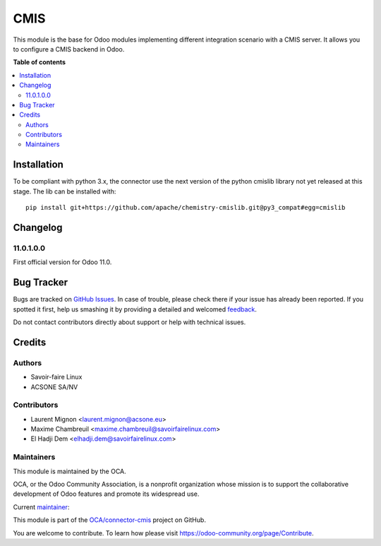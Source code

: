 ====
CMIS
====

.. !!!!!!!!!!!!!!!!!!!!!!!!!!!!!!!!!!!!!!!!!!!!!!!!!!!!
   !! This file is generated by oca-gen-addon-readme !!
   !! changes will be overwritten.                   !!
   !!!!!!!!!!!!!!!!!!!!!!!!!!!!!!!!!!!!!!!!!!!!!!!!!!!!

.. |badge1| image:: https://img.shields.io/badge/maturity-Mature-brightgreen.png
    :target: https://odoo-community.org/page/development-status
    :alt: Mature
.. |badge2| image:: https://img.shields.io/badge/licence-AGPL--3-blue.png
    :target: http://www.gnu.org/licenses/agpl-3.0-standalone.html
    :alt: License: AGPL-3
.. |badge3| image:: https://img.shields.io/badge/github-OCA%2Fconnector--cmis-lightgray.png?logo=github
    :target: https://github.com/OCA/connector-cmis/tree/12.0/cmis
    :alt: OCA/connector-cmis
.. |badge4| image:: https://img.shields.io/badge/weblate-Translate%20me-F47D42.png
    :target: https://translation.odoo-community.org/projects/connector-cmis-12-0/connector-cmis-12-0-cmis
    :alt: Translate me on Weblate
.. |badge5| image:: https://img.shields.io/badge/runbot-Try%20me-875A7B.png
    :target: https://runbot.odoo-community.org/runbot/104/12.0
    :alt: Try me on Runbot

|badge1| |badge2| |badge3| |badge4| |badge5| 

This module is the base for Odoo modules implementing different integration
scenario with a CMIS server.
It allows you to configure a CMIS backend in Odoo.

**Table of contents**

.. contents::
   :local:

Installation
============

To be compliant with python 3.x, the connector use the next version of the
python cmislib library not yet released at this stage. The lib can be
installed with:

::

  pip install git+https://github.com/apache/chemistry-cmislib.git@py3_compat#egg=cmislib

Changelog
=========


11.0.1.0.0
~~~~~~~~~~

First official version for Odoo 11.0.

Bug Tracker
===========

Bugs are tracked on `GitHub Issues <https://github.com/OCA/connector-cmis/issues>`_.
In case of trouble, please check there if your issue has already been reported.
If you spotted it first, help us smashing it by providing a detailed and welcomed
`feedback <https://github.com/OCA/connector-cmis/issues/new?body=module:%20cmis%0Aversion:%2012.0%0A%0A**Steps%20to%20reproduce**%0A-%20...%0A%0A**Current%20behavior**%0A%0A**Expected%20behavior**>`_.

Do not contact contributors directly about support or help with technical issues.

Credits
=======

Authors
~~~~~~~

* Savoir-faire Linux
* ACSONE SA/NV

Contributors
~~~~~~~~~~~~

* Laurent Mignon <laurent.mignon@acsone.eu>
* Maxime Chambreuil <maxime.chambreuil@savoirfairelinux.com>
* El Hadji Dem <elhadji.dem@savoirfairelinux.com>

Maintainers
~~~~~~~~~~~

This module is maintained by the OCA.

.. image:: https://odoo-community.org/logo.png
   :alt: Odoo Community Association
   :target: https://odoo-community.org

OCA, or the Odoo Community Association, is a nonprofit organization whose
mission is to support the collaborative development of Odoo features and
promote its widespread use.

.. |maintainer-lmignon| image:: https://github.com/lmignon.png?size=40px
    :target: https://github.com/lmignon
    :alt: lmignon

Current `maintainer <https://odoo-community.org/page/maintainer-role>`__:

|maintainer-lmignon| 

This module is part of the `OCA/connector-cmis <https://github.com/OCA/connector-cmis/tree/12.0/cmis>`_ project on GitHub.

You are welcome to contribute. To learn how please visit https://odoo-community.org/page/Contribute.
